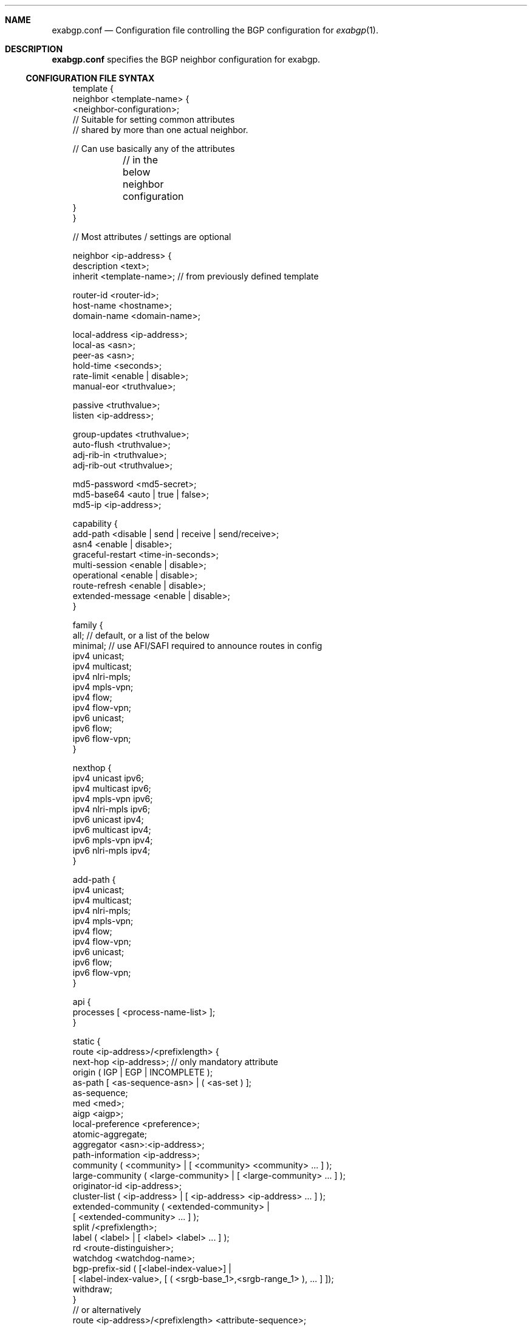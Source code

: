 .Dd October 14, 2022
.Dt EXABGP.CONF 5
.OS
.Sh NAME
.Nm exabgp.conf
.Nd Configuration file controlling the BGP configuration for
.Xr exabgp 1 .
.Sh DESCRIPTION
.Nm
specifies the BGP neighbor configuration for exabgp.
.Ss CONFIGURATION FILE SYNTAX
.Pp
.Bd -literal -offset 3m
template {
    neighbor <template-name> {
        <neighbor-configuration>;
        // Suitable for setting common attributes
        // shared by more than one actual neighbor.

        // Can use basically any of the attributes
	// in the below neighbor configuration
    }
}

// Most attributes / settings are optional

neighbor <ip-address> {
    description <text>;
    inherit <template-name>; // from previously defined template

    router-id <router-id>;
    host-name <hostname>;
    domain-name <domain-name>;

    local-address <ip-address>;
    local-as <asn>;
    peer-as <asn>;
    hold-time <seconds>;
    rate-limit <enable | disable>;
    manual-eor <truthvalue>;

    passive <truthvalue>;
    listen <ip-address>;

    group-updates <truthvalue>;
    auto-flush <truthvalue>;
    adj-rib-in <truthvalue>;
    adj-rib-out <truthvalue>;

    md5-password <md5-secret>;
    md5-base64 <auto | true | false>;
    md5-ip <ip-address>;

    capability {
        add-path <disable | send | receive | send/receive>;
        asn4 <enable | disable>;
        graceful-restart <time-in-seconds>;
        multi-session <enable | disable>;
        operational <enable | disable>;
        route-refresh <enable | disable>;
        extended-message <enable | disable>;
    }

    family {
        all; // default, or a list of the below
        minimal; // use AFI/SAFI required to announce routes in config
        ipv4 unicast;
        ipv4 multicast;
        ipv4 nlri-mpls;
        ipv4 mpls-vpn;
        ipv4 flow;
        ipv4 flow-vpn;
        ipv6 unicast;
        ipv6 flow;
        ipv6 flow-vpn;
    }

    nexthop {
        ipv4 unicast ipv6;
        ipv4 multicast ipv6;
        ipv4 mpls-vpn ipv6;
        ipv4 nlri-mpls ipv6;
        ipv6 unicast ipv4;
        ipv6 multicast ipv4;
        ipv6 mpls-vpn ipv4;
        ipv6 nlri-mpls ipv4;
    }

    add-path {
        ipv4 unicast;
        ipv4 multicast;
        ipv4 nlri-mpls;
        ipv4 mpls-vpn;
        ipv4 flow;
        ipv4 flow-vpn;
        ipv6 unicast;
        ipv6 flow;
        ipv6 flow-vpn;
    }

    api {
        processes [ <process-name-list> ];
    }

    static {
        route <ip-address>/<prefixlength> {
          next-hop <ip-address>; // only mandatory attribute
          origin ( IGP | EGP | INCOMPLETE );
          as-path [ <as-sequence-asn> | ( <as-set ) ];
          as-sequence;
          med <med>;
          aigp <aigp>;
          local-preference <preference>;
          atomic-aggregate;
          aggregator <asn>:<ip-address>;
          path-information <ip-address>;
          community ( <community> | [ <community> <community> ... ] );
          large-community ( <large-community> | [ <large-community> ... ] );
          originator-id <ip-address>;
          cluster-list ( <ip-address> | [ <ip-address> <ip-address> ... ] );
          extended-community ( <extended-community> |
                               [ <extended-community> ... ] );
          split /<prefixlength>;
          label ( <label> | [ <label> <label> ... ] );
          rd  <route-distinguisher>;
          watchdog <watchdog-name>;
          bgp-prefix-sid ( [<label-index-value>] |
             [ <label-index-value>, [ ( <srgb-base_1>,<srgb-range_1> ), ... ] ]);
          withdraw;
        }
        // or alternatively
        route <ip-address>/<prefixlength> <attribute-sequence>;
        // where <attribute-sequence> is a sequence of
        // any of the attributes above
    }

    flow {
        route <route-name> {
            rd <route-distinguisher>;
            next-hop <ip-address>; // for redirect-to-nexthop
            match {
                // one or more match terms
                source <ip-address>/<prefixlength>;
                destination <ip-address>/<prefixlength>;
                port <portnumber>;
                source-port <portnumber>;
                destination-port <portnumber-expression>;
                protocol [ udp | tcp ]; // IPv4 only
                next-header [ udp | tcp ]; // IPv6 only
                tcp-flags [ fin | syn | rst | push | ack | urg | ece | cwr | ns ];
                icmp-type [ echo-reply | echo-request | info-reply |
                            info-request | mask-reply | mask-request |
                            parameter-problem | redirect | router-advertisment |
                            router-solicit | source-quench | time-exceeded |
                            timestamp | timestamp-reply | unreachable ];
                icmp-code [ communication-prohibited-by-filtering |
                            destination-host-prohibited |
                            destination-host-unknown |
                            destination-network-unknown |
                            fragmentation-needed | host-precedence-violation |
                            ip-header-bad | network-unreachable |
                            network-unreachable-for-tos | port-unreachable |
                            redirect-for-host | redirect-for-network |
                            redirect-for-tos-and-host |
                            redirect-for-tos-and-net |
                            required-option-missing | source-host-isolated |
                            source-route-failed |
                            ttl-eq-zero-during-reassembly |
                            ttl-eq-zero-during-transit ];
                fragment [ not-a-fragment | dont-fragment | is-fragment |
                           first-fragment | last-fragment ];
                // fragment is IPv4 only, poorly tested
                dscp <dscp-value>;
                traffic-class <traffic-class>;
                packet-length <packet-length-expression>;
                flow-label <flow-label-expression>; // IPv6 only
            }
            then {
                // one action only
                accept;
                discard;
                rate-limit <ratelimit>;
                redirect ( <route-distinguisher> | <ip-address> );
                redirect-to-nexthop; // Ref. next-hop above
                redirect-to-nexthop-ietf <ip-address>;
                copy <ip-address>;
                mark <mark>;
                action ( sample | terminal | sample-terminal );
                community;
                large-community;
                extended-community;
            }
        }
    }

    l2vpn {
        vpls <site-name> {
            endpoint ( <vpls-endpoint> (integer) );
            offset ( <block-offset> (integer) );
            size ( <block-size> (integer) );
            base ( <label-base> (integer) );
            name <route-name>;

            next-hop <ip-address>;
            origin ( IGP | EGP | INCOMPLETE );
            as-path [ <as-sequence-asn> | ( <as-set ) ];
            med <med>;
            local-preference <preference>;

            rd <route-distinguisher>;
            community ( <community> | [ <community> <community> ... ] );
            large-community ( <large-community> |
                            [ <large-community> ... ] );

            originator-id <ip-address>;
            cluster-list [ <ip-address> <ip-address> ... ];
            // l2info: encaps:control-flag:mtu:site-preference
            extended-community ( <extended-community> |
                                 [ <extended-community> ... ] );
            withdraw;
        }
    }
}

process <process-name> {
    run <command>;
    encoding <text | json>;
}

.Ed
.Pp
Please note that multi-line sections really do need to be written as
multiple lines: the first one ending in "{", and ending with a line
with a "}" by itself.
.Sh SEE ALSO
.Xr exabgp 1 .
.Sh CAVEATS
Default values ought to be documented.
The functionality and semantics of the process / api ought to be documented.
The healthcheck module of exabgp is perhaps deserved of its own man page.
